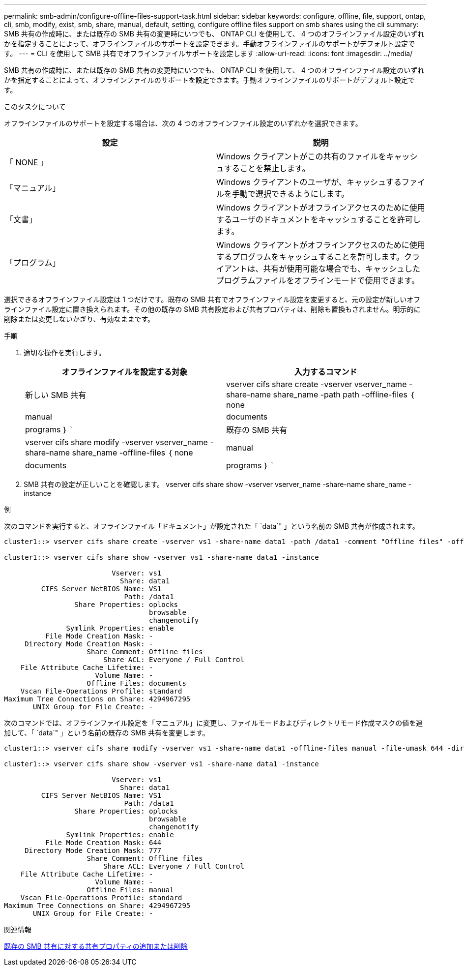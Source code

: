 ---
permalink: smb-admin/configure-offline-files-support-task.html 
sidebar: sidebar 
keywords: configure, offline, file, support, ontap, cli, smb, modify, exist, smb, share, manual, default, setting, configure offline files support on smb shares using the cli 
summary: SMB 共有の作成時に、または既存の SMB 共有の変更時にいつでも、 ONTAP CLI を使用して、 4 つのオフラインファイル設定のいずれかを指定することによって、オフラインファイルのサポートを設定できます。手動オフラインファイルのサポートがデフォルト設定です。 
---
= CLI を使用して SMB 共有でオフラインファイルサポートを設定します
:allow-uri-read: 
:icons: font
:imagesdir: ../media/


[role="lead"]
SMB 共有の作成時に、または既存の SMB 共有の変更時にいつでも、 ONTAP CLI を使用して、 4 つのオフラインファイル設定のいずれかを指定することによって、オフラインファイルのサポートを設定できます。手動オフラインファイルのサポートがデフォルト設定です。

.このタスクについて
オフラインファイルのサポートを設定する場合は、次の 4 つのオフラインファイル設定のいずれかを選択できます。

|===
| 設定 | 説明 


 a| 
「 NONE 」
 a| 
Windows クライアントがこの共有のファイルをキャッシュすることを禁止します。



 a| 
「マニュアル」
 a| 
Windows クライアントのユーザが、キャッシュするファイルを手動で選択できるようにします。



 a| 
「文書」
 a| 
Windows クライアントがオフラインアクセスのために使用するユーザのドキュメントをキャッシュすることを許可します。



 a| 
「プログラム」
 a| 
Windows クライアントがオフラインアクセスのために使用するプログラムをキャッシュすることを許可します。クライアントは、共有が使用可能な場合でも、キャッシュしたプログラムファイルをオフラインモードで使用できます。

|===
選択できるオフラインファイル設定は 1 つだけです。既存の SMB 共有でオフラインファイル設定を変更すると、元の設定が新しいオフラインファイル設定に置き換えられます。その他の既存の SMB 共有設定および共有プロパティは、削除も置換もされません。明示的に削除または変更しないかぎり、有効なままです。

.手順
. 適切な操作を実行します。
+
|===
| オフラインファイルを設定する対象 | 入力するコマンド 


 a| 
新しい SMB 共有
 a| 
vserver cifs share create -vserver vserver_name -share-name share_name -path path -offline-files ｛ none|manual|documents | programs ｝ `



 a| 
既存の SMB 共有
 a| 
vserver cifs share modify -vserver vserver_name -share-name share_name -offline-files ｛ none|manual|documents | programs ｝ `

|===
. SMB 共有の設定が正しいことを確認します。 vserver cifs share show -vserver vserver_name -share-name share_name -instance


.例
次のコマンドを実行すると、オフラインファイル「ドキュメント」が設定された「 `data`" 」という名前の SMB 共有が作成されます。

[listing]
----
cluster1::> vserver cifs share create -vserver vs1 -share-name data1 -path /data1 -comment "Offline files" -offline-files documents

cluster1::> vserver cifs share show -vserver vs1 -share-name data1 -instance

                          Vserver: vs1
                            Share: data1
         CIFS Server NetBIOS Name: VS1
                             Path: /data1
                 Share Properties: oplocks
                                   browsable
                                   changenotify
               Symlink Properties: enable
          File Mode Creation Mask: -
     Directory Mode Creation Mask: -
                    Share Comment: Offline files
                        Share ACL: Everyone / Full Control
    File Attribute Cache Lifetime: -
                      Volume Name: -
                    Offline Files: documents
    Vscan File-Operations Profile: standard
Maximum Tree Connections on Share: 4294967295
       UNIX Group for File Create: -
----
次のコマンドでは、オフラインファイル設定を「マニュアル」に変更し、ファイルモードおよびディレクトリモード作成マスクの値を追加して、「 `data`" 」という名前の既存の SMB 共有を変更します。

[listing]
----
cluster1::> vserver cifs share modify -vserver vs1 -share-name data1 -offline-files manual -file-umask 644 -dir-umask 777

cluster1::> vserver cifs share show -vserver vs1 -share-name data1 -instance

                          Vserver: vs1
                            Share: data1
         CIFS Server NetBIOS Name: VS1
                             Path: /data1
                 Share Properties: oplocks
                                   browsable
                                   changenotify
               Symlink Properties: enable
          File Mode Creation Mask: 644
     Directory Mode Creation Mask: 777
                    Share Comment: Offline files
                        Share ACL: Everyone / Full Control
    File Attribute Cache Lifetime: -
                      Volume Name: -
                    Offline Files: manual
    Vscan File-Operations Profile: standard
Maximum Tree Connections on Share: 4294967295
       UNIX Group for File Create: -
----
.関連情報
xref:add-remove-share-properties-eexisting-share-task.adoc[既存の SMB 共有に対する共有プロパティの追加または削除]
